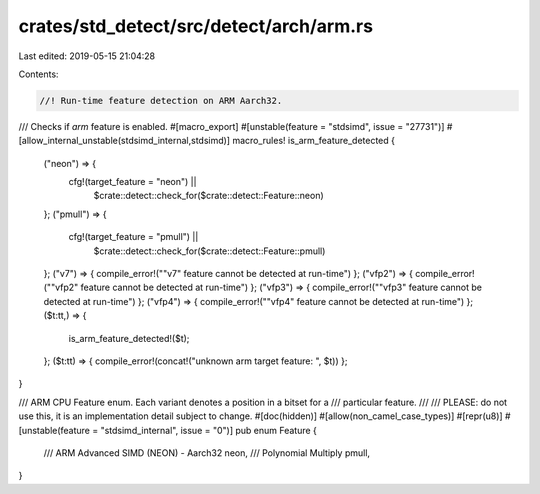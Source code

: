 crates/std_detect/src/detect/arch/arm.rs
========================================

Last edited: 2019-05-15 21:04:28

Contents:

.. code-block:: rs

    //! Run-time feature detection on ARM Aarch32.

/// Checks if `arm` feature is enabled.
#[macro_export]
#[unstable(feature = "stdsimd", issue = "27731")]
#[allow_internal_unstable(stdsimd_internal,stdsimd)]
macro_rules! is_arm_feature_detected {
    ("neon") => {
        cfg!(target_feature = "neon") ||
            $crate::detect::check_for($crate::detect::Feature::neon)
    };
    ("pmull") => {
        cfg!(target_feature = "pmull") ||
            $crate::detect::check_for($crate::detect::Feature::pmull)
    };
    ("v7") => { compile_error!("\"v7\" feature cannot be detected at run-time") };
    ("vfp2") => { compile_error!("\"vfp2\" feature cannot be detected at run-time") };
    ("vfp3") => { compile_error!("\"vfp3\" feature cannot be detected at run-time") };
    ("vfp4") => { compile_error!("\"vfp4\" feature cannot be detected at run-time") };
    ($t:tt,) => {
        is_arm_feature_detected!($t);
    };
    ($t:tt) => { compile_error!(concat!("unknown arm target feature: ", $t)) };
}

/// ARM CPU Feature enum. Each variant denotes a position in a bitset for a
/// particular feature.
///
/// PLEASE: do not use this, it is an implementation detail subject to change.
#[doc(hidden)]
#[allow(non_camel_case_types)]
#[repr(u8)]
#[unstable(feature = "stdsimd_internal", issue = "0")]
pub enum Feature {
    /// ARM Advanced SIMD (NEON) - Aarch32
    neon,
    /// Polynomial Multiply
    pmull,
}


